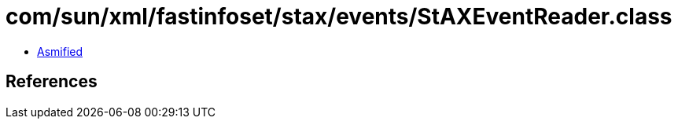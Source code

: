 = com/sun/xml/fastinfoset/stax/events/StAXEventReader.class

 - link:StAXEventReader-asmified.java[Asmified]

== References

